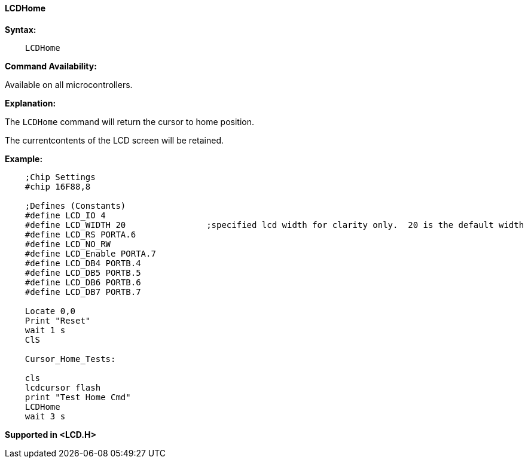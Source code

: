 ==== LCDHome

*Syntax:*
----
    LCDHome
----
*Command Availability:*

Available on all microcontrollers.

*Explanation:*

The `LCDHome` command will return the cursor to home position.

The currentcontents of the LCD screen will be retained.


*Example:*
----
    ;Chip Settings
    #chip 16F88,8

    ;Defines (Constants)
    #define LCD_IO 4
    #define LCD_WIDTH 20                ;specified lcd width for clarity only.  20 is the default width
    #define LCD_RS PORTA.6
    #define LCD_NO_RW
    #define LCD_Enable PORTA.7
    #define LCD_DB4 PORTB.4
    #define LCD_DB5 PORTB.5
    #define LCD_DB6 PORTB.6
    #define LCD_DB7 PORTB.7

    Locate 0,0
    Print "Reset"
    wait 1 s
    ClS

    Cursor_Home_Tests:

    cls
    lcdcursor flash
    print "Test Home Cmd"
    LCDHome
    wait 3 s
----
*Supported in <LCD.H>*
